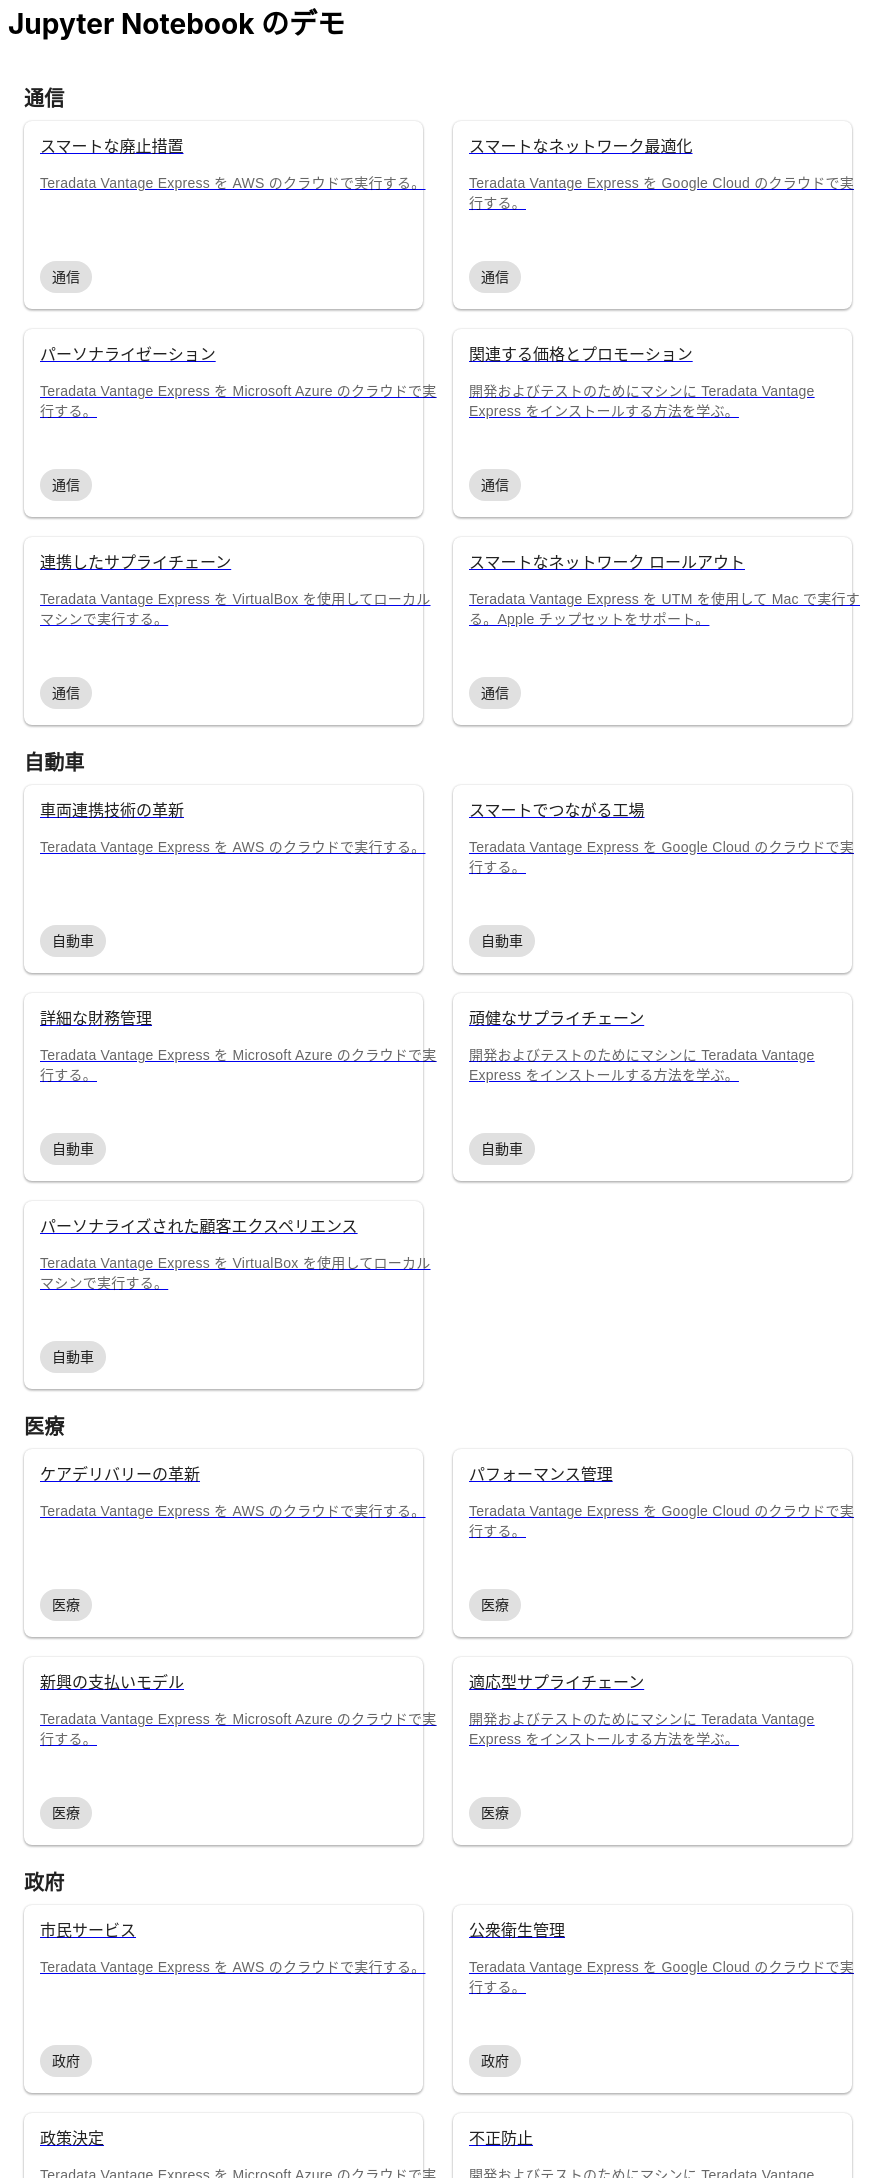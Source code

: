 = Jupyter Notebook のデモ
:description: Teradata Vantage をすぐに使いこなしましょう。機能について学びます。一般的なタスクのハウツーを検索します。サンプル ソース コードを調べます。
:keywords: データ ウェアハウス、クラウド データ ウェアハウス、コンピューティング ストレージの分離、teradata、vantage、クラウド データ プラットフォーム、Java アプリケーション、ビジネス インテリジェンス、エンタープライズ分析、ハイブリッド マルチクラウド、ビジネスの成果
:page-jupyterbook: true

++++
    <div class="content landing">
      <div class="landing-container">
        <div class="tile-container">
          <div class="tile-section">
            <div class="tile-section-title" id="telco">通信</div>
            <div class="tile-section-container">
              <div class="tile">
                <a href="austin-bike-share.html">
                  <div class="link">
                    <div class="tile-title">スマートな廃止措置</div>
                    <div class="tile-content">Teradata Vantage Express を AWS のクラウドで実行する。</div>
                    <div class="tile-tags">
                      <div class="tag">通信</div>
                    </div>
                  </div>
                </a>
              </div>
              <div class="tile">
                <a href="vantage.express.gcp.html">
                  <div class="link">
                    <div class="tile-title">スマートなネットワーク最適化</div>
                    <div class="tile-content">Teradata Vantage Express を Google Cloud のクラウドで実行する。</div>
                    <div class="tile-tags">
                      <div class="tag">通信</div>
                    </div>
                  </div>
                </a>
              </div>
              <div class="tile">
                <a href="run-vantage-express-on-microsoft-azure.html">
                  <div class="link">
                    <div class="tile-title">パーソナライゼーション</div>
                    <div class="tile-content">Teradata Vantage Express を Microsoft Azure のクラウドで実行する。</div>
                    <div class="tile-tags">
                      <div class="tag">通信</div>
                    </div>
                  </div>
                </a>
              </div>
              <div class="tile">
                <a href="getting.started.vmware.html">
                  <div class="link">
                    <div class="tile-title">関連する価格とプロモーション</div>
                    <div class="tile-content">開発およびテストのためにマシンに Teradata Vantage Express をインストールする方法を学ぶ。</div>
                    <div class="tile-tags">
                      <div class="tag">通信</div>
                    </div>
                  </div>
                </a>
              </div>
              <div class="tile">
                <a href="getting.started.vbox.html">
                  <div class="link">
                    <div class="tile-title">連携したサプライチェーン</div>
                    <div class="tile-content">Teradata Vantage Express を VirtualBox を使用してローカル マシンで実行する。</div>
                    <div class="tile-tags">
                      <div class="tag">通信</div>
                    </div>
                  </div>
                </a>
              </div>
              <div class="tile">
                <a href="getting.started.utm.html">
                  <div class="link">
                    <div class="tile-title">スマートなネットワーク ロールアウト</div>
                    <div class="tile-content">Teradata Vantage Express を UTM を使用して Mac で実行する。Apple チップセットをサポート。</div>
                    <div class="tile-tags">
                      <div class="tag">通信</div>
                    </div>
                  </div>
                </a>
              </div>
            </div>
            <div class="tile-section-title" id="automotive">自動車</div>
            <div class="tile-section-container">
              <div class="tile">
                <a href="run-vantage-express-on-aws.html">
                  <div class="link">
                    <div class="tile-title">車両連携技術の革新</div>
                    <div class="tile-content">Teradata Vantage Express を AWS のクラウドで実行する。</div>
                    <div class="tile-tags">
                      <div class="tag">自動車</div>
                    </div>
                  </div>
                </a>
              </div>
              <div class="tile">
                <a href="vantage.express.gcp.html">
                  <div class="link">
                    <div class="tile-title">スマートでつながる工場</div>
                    <div class="tile-content">Teradata Vantage Express を Google Cloud のクラウドで実行する。</div>
                    <div class="tile-tags">
                      <div class="tag">自動車</div>
                    </div>
                  </div>
                </a>
              </div>
              <div class="tile">
                <a href="run-vantage-express-on-microsoft-azure.html">
                  <div class="link">
                    <div class="tile-title">詳細な財務管理</div>
                    <div class="tile-content">Teradata Vantage Express を Microsoft Azure のクラウドで実行する。</div>
                    <div class="tile-tags">
                      <div class="tag">自動車</div>
                    </div>
                  </div>
                </a>
              </div>
              <div class="tile">
                <a href="getting.started.vmware.html">
                  <div class="link">
                    <div class="tile-title">頑健なサプライチェーン</div>
                    <div class="tile-content">開発およびテストのためにマシンに Teradata Vantage Express をインストールする方法を学ぶ。</div>
                    <div class="tile-tags">
                      <div class="tag">自動車</div>
                    </div>
                  </div>
                </a>
              </div>
              <div class="tile">
                <a href="getting.started.vbox.html">
                  <div class="link">
                    <div class="tile-title">パーソナライズされた顧客エクスペリエンス</div>
                    <div class="tile-content">Teradata Vantage Express を VirtualBox を使用してローカル マシンで実行する。</div>
                    <div class="tile-tags">
                      <div class="tag">自動車</div>
                    </div>
                  </div>
                </a>
              </div>
            </div>
            <div class="tile-section-title" id="healthcare">医療</div>
            <div class="tile-section-container">
              <div class="tile">
                <a href="run-vantage-express-on-aws.html">
                  <div class="link">
                    <div class="tile-title">ケアデリバリーの革新</div>
                    <div class="tile-content">Teradata Vantage Express を AWS のクラウドで実行する。</div>
                    <div class="tile-tags">
                      <div class="tag">医療</div>
                    </div>
                  </div>
                </a>
              </div>
              <div class="tile">
                <a href="vantage.express.gcp.html">
                  <div class="link">
                    <div class="tile-title">パフォーマンス管理</div>
                    <div class="tile-content">Teradata Vantage Express を Google Cloud のクラウドで実行する。</div>
                    <div class="tile-tags">
                      <div class="tag">医療</div>
                    </div>
                  </div>
                </a>
              </div>
              <div class="tile">
                <a href="run-vantage-express-on-microsoft-azure.html">
                  <div class="link">
                    <div class="tile-title">新興の支払いモデル</div>
                    <div class="tile-content">Teradata Vantage Express を Microsoft Azure のクラウドで実行する。</div>
                    <div class="tile-tags">
                      <div class="tag">医療</div>
                    </div>
                  </div>
                </a>
              </div>
              <div class="tile">
                <a href="getting.started.vmware.html">
                  <div class="link">
                    <div class="tile-title">適応型サプライチェーン</div>
                    <div class="tile-content">開発およびテストのためにマシンに Teradata Vantage Express をインストールする方法を学ぶ。</div>
                    <div class="tile-tags">
                      <div class="tag">医療</div>
                    </div>
                  </div>
                </a>
              </div>
            </div>
            <div class="tile-section-title" id="government">政府</div>
            <div class="tile-section-container">
              <div class="tile">
                <a href="run-vantage-express-on-aws.html">
                  <div class="link">
                    <div class="tile-title">市民サービス</div>
                    <div class="tile-content">Teradata Vantage Express を AWS のクラウドで実行する。</div>
                    <div class="tile-tags">
                      <div class="tag">政府</div>
                    </div>
                  </div>
                </a>
              </div>
              <div class="tile">
                <a href="vantage.express.gcp.html">
                  <div class="link">
                    <div class="tile-title">公衆衛生管理</div>
                    <div class="tile-content">Teradata Vantage Express を Google Cloud のクラウドで実行する。</div>
                    <div class="tile-tags">
                      <div class="tag">政府</div>
                    </div>
                  </div>
                </a>
              </div>
              <div class="tile">
                <a href="run-vantage-express-on-microsoft-azure.html">
                  <div class="link">
                    <div class="tile-title">政策決定</div>
                    <div class="tile-content">Teradata Vantage Express を Microsoft Azure のクラウドで実行する。</div>
                    <div class="tile-tags">
                      <div class="tag">政府</div>
                    </div>
                  </div>
                </a>
              </div>
              <div class="tile">
                <a href="getting.started.vmware.html">
                  <div class="link">
                    <div class="tile-title">不正防止</div>
                    <div class="tile-content">開発およびテストのためにマシンに Teradata Vantage Express をインストールする方法を学ぶ。</div>
                    <div class="tile-tags">
                      <div class="tag">政府</div>
                    </div>
                  </div>
                </a>
              </div>
            </div>
            <div class="tile-section-title" id="retail">小売</div>
            <div class="tile-section-container">
              <div class="tile">
                <a href="run-vantage-express-on-aws.html">
                  <div class="link">
                    <div class="tile-title">Workforce management</div>
                    <div class="tile-content">Teradata Vantage Express を AWS のクラウドで実行する。</div>
                    <div class="tile-tags">
                      <div class="tag">小売</div>
                    </div>
                  </div>
                </a>
              </div>
              <div class="tile">
                <a href="vantage.express.gcp.html">
                  <div class="link">
                    <div class="tile-title">マーケティングと顧客体験</div>
                    <div class="tile-content">Teradata Vantage Express を Google Cloud のクラウドで実行する。</div>
                    <div class="tile-tags">
                      <div class="tag">小売</div>
                    </div>
                  </div>
                </a>
              </div>
              <div class="tile">
                <a href="run-vantage-express-on-microsoft-azure.html">
                  <div class="link">
                    <div class="tile-title">デジタルストアと実店舗</div>
                    <div class="tile-content">Teradata Vantage Express を Microsoft Azure のクラウドで実行する。</div>
                    <div class="tile-tags">
                      <div class="tag">小売</div>
                    </div>
                  </div>
                </a>
              </div>
              <div class="tile">
                <a href="getting.started.vmware.html">
                  <div class="link">
                    <div class="tile-title">カテゴリ管理</div>
                    <div class="tile-content">開発およびテストのためにマシンに Teradata Vantage Express をインストールする方法を学ぶ。</div>
                    <div class="tile-tags">
                      <div class="tag">小売</div>
                    </div>
                  </div>
                </a>
              </div>
            </div>
          </div>
          <div class="doc">
            <div class="admonitionblock question landing-page">
              <table>
                <tbody><tr>
                <td class="icon">
                <i class="fa icon-question"></i>探しているデモが見つかりましたか?
                </td>
                <td class="content">
                 デモに貢献またはリクエストする
                </td>
                <td class="question-action">
                  <a href="https://github.com/Teradata/jupyter-demos/issues">request</a>
                  <a href="https://github.com/Teradata/jupyter-demos">contribute</a>
                </td>
                </tr>
                
              </tbody></table>
            </div>
          </div>
        </div>
      </div>
    </div>


<style>
.call-to-action {
  margin-top: 20px;
}

@media screen and (max-width: 576px) {
  .call-to-action .call-to-action-button,
  .call-to-action .call-to-action-button-secondary {
    width: 100%;
  }
}

@media screen and (max-width: 820px) {
  .call-to-action {
    background-image: none;
  }

  .call-to-action-text .short-description {
    width: 100%;
  }

  .doc .admonitionblock.question.landing-page  {
    display: none;
  }

  .footer {
    display: none;
  }
}

@media screen and (min-width: 820px) {
  .call-to-action {
    background-image: url('{{uiRootPath}}/img/illustration.svg');
  }

  .call-to-action-text .short-description {
    width: 50%;
  }

  .doc .admonitionblock.question.landing-page  {
    display: inherit;
  }

  .footer {
    display: inherit;
  }
}

@media screen and (min-width: 1024px) {
  .call-to-action {
    margin-top: 48px;
  }
}

.landing-container {
  margin-left: 16px;
  margin-right: 16px;
  max-width: 1200px;
  width: 100%;
}

.landing {
  display: flex;
  width: 100%;
  justify-content: center;
}

.call-to-action {
  background-color: rgba(133, 221, 220, 0.1);
  border: 1px solid rgba(0, 0, 0, 0.12);
  box-sizing: border-box;
  border-radius: 8px;
  width: 100%;
  min-height: 241px;
  background-repeat: no-repeat;
  background-position: right top;
  background-origin: content-box;
  padding: 0px 10px 0px 10px;
}

.call-to-action-text {
  padding: 40px 30px 40px 30px;
}

.call-to-action-text .header {
  font-family: Arial, helvetica, sans-serif;
  font-size: 20px;
  line-height: 28px;
  letter-spacing: 0.15px;
  color: rgba(0, 0, 0, 0.87);
}

.call-to-action-text .short-description {
  font-family: Arial, helvetica, sans-serif;
  font-style: normal;
  font-weight: normal;
  font-size: 16px;
  line-height: 20px;
  color: rgba(0, 0, 0, 0.6);
  padding-top: 4px;
}

.search-input-container {
  width: 100%;
  margin-top: 20px;
}

.search-input-container #search-input {
  font-family: Arial, helvetica, sans-serif;
  width: 100%;
}

.tile-container {
  padding: 0px;
  width: 100%;
  margin: auto;
}

.tile-container .title {
  font-family: RidleyGrotesk, Arial, Helvetica, sans-serif;
  font-size: 48px;
  line-height: 64px;
  color: rgba(0, 0, 0, 0.87);
}

.tile-section-title {
  font-family: RidleyGrotesk, Arial, Helvetica, sans-serif;
  font-style: normal;
  font-weight: 600;
  font-size: 20px;
  line-height: 28px;
  letter-spacing: 0.15px;
  color: rgba(0, 0, 0, 0.87);
  padding-top: 24px;
  scroll-margin-top: 110px;
  scroll-snap-margin: 110px;
}

.tile {
  min-height: 188px;
  background: #FFFFFF;
  box-shadow: 0px 0px 2px rgba(0, 0, 0, 0.14), 0px 2px 2px rgba(0, 0, 0, 0.12), 0px 1px 3px rgba(0, 0, 0, 0.2);
  border-radius: 8px;
  position: relative;
}

.tile:hover {
  box-shadow: 0px 2px 4px rgba(0, 0, 0, 0.14), 0px 4px 5px rgba(0, 0, 0, 0.12), 0px 1px 10px rgba(0, 0, 0, 0.2);
}

.tile .link {
  width: 100%;
  height: 100%;
  padding: 16px;
}

@media screen and (min-width: 580px) {
  .tile-section-container.source-code {
    grid-template-columns: repeat(auto-fit, minmax(470px, 1fr));
  }
}

@media screen and (max-width: 580px) {
  .tile-section-container.source-code {
    grid-template-columns: repeat(auto-fit, minmax(270px, 1fr));
  }
}

.tile-section-container.source-code {
  display: grid;
  grid-column-gap: 30px;
  grid-row-gap: 20px;
  padding-top: 8px;
}

.tile a:hover {
  text-decoration: none;
}

.tile-section-container {
  display: grid;
  grid-column-gap: 30px;
  grid-row-gap: 20px;
  grid-template-columns: repeat(auto-fit, minmax(280px, 1fr));
  padding-top: 8px;
}

.tile-title,
.tile-tags {
  font-family: Arial, helvetica, sans-serif;
  font-style: normal;
  font-weight: normal;
  font-size: 16px;
  line-height: 20px;
  color: rgba(0, 0, 0, 0.87);
}

.tile-content {
  font-family: Arial, helvetica, sans-serif;
  font-style: normal;
  font-weight: normal;
  font-size: 14px;
  line-height: 20px;
  letter-spacing: 0.25px;
  color: rgba(0, 0, 0, 0.6);
  margin-top: 16px;
  margin-bottom: 50px;
}

.tag {
  background: #E0E0E0;
  border-radius: 16px;
  font-family: Arial;
  font-style: normal;
  font-weight: normal;
  font-size: 14px;
  line-height: 20px;
  padding: 6px 12px;
  width: fit-content;
}

.tile-tags {
  position: absolute;
  bottom: 16px;
}

.tile-action {
  font-family: RidleyGrotesk, Arial, Helvetica, sans-serif;
  font-size: 14px;
  line-height: 16px;
  letter-spacing: 0.5px;
  text-transform: uppercase;
  color: #007373;
  border: 1px #007373 solid;
  border-radius: 8px;
  padding: 9px 8px;
  position: absolute;
  bottom: 24px;
  right: 24px;
}

.call-to-action-button {
  background: #007373;
  box-shadow: 0px 2px 4px rgba(0, 0, 0, 0.14), 0px 3px 4px rgba(0, 0, 0, 0.12), 0px 1px 5px rgba(0, 0, 0, 0.2);
  border-radius: 8px;
  text-transform: uppercase;
  text-decoration: none;
  font-family: RidleyGrotesk, Arial, Helvetica, sans-serif;
  font-size: 14px;
  line-height: 16px;
  letter-spacing: 0.5px;
  text-align: center;
  text-transform: uppercase;
  color: rgba(255, 255, 255, 0.87);
  padding: 11px 12px;
  margin-right: 16px;
  display: inline-block;
}

.button-container {
  margin-top: 15px;
}

.call-to-action-button:hover {
  text-decoration: none;
}

.call-to-action-button-secondary {
  border: 1px solid rgba(0, 0, 0, 0.6);
  box-sizing: border-box;
  border-radius: 8px;
  text-transform: uppercase;
  text-decoration: none;
  font-family: RidleyGrotesk, Arial, Helvetica, sans-serif;
  font-size: 14px;
  line-height: 16px;
  letter-spacing: 0.5px;
  text-align: center;
  text-transform: uppercase;
  color: rgba(0, 0, 0, 0.87);
  padding: 11px 12px;
  margin-top: 15px;
  background: #eaf2f2;
  display: inline-block;
}

.call-to-action-button-secondary:hover {
  text-decoration: none;
}

.search-result-dropdown-menu {
  top: initial;
  right: initial;
  max-width: 60%;
}

.tile-container .doc {
  padding: 0px;
  margin: 0px;
}

.doc .admonitionblock.question.landing-page .icon {
  text-transform: initial;
}

.question-action {
  width: 280px;
  font-family: RidleyGrotesk, Arial, Helvetica, sans-serif;
  font-size: 14px;
  line-height: 16px;
  letter-spacing: 0.5px;
  text-transform: uppercase;
}

.question-action a {
  color: rgba(0, 0, 0, 0.87);
  padding: 0px 20px;
}

.question-action a:hover {
  color: #f3743f;
  text-decoration: none;
}

.doc .admonitionblock.landing-page td.content {
  width: 80%;
}

div.tile-icons {
  position: absolute;
  bottom: 24px;
  left: 16px;
  display: flex;
}

.tile-icons img {
  height: 34px;
  width: 34px;
  margin: 0px 8px 0px 0px;
}

.alternate-action {
  font-size: 14px;
  margin-top: 20px;
}

.alternate-action a {
  color: #007373;
}

.alternate-action a:hover {
  text-decoration: none;
}
</style>
++++
